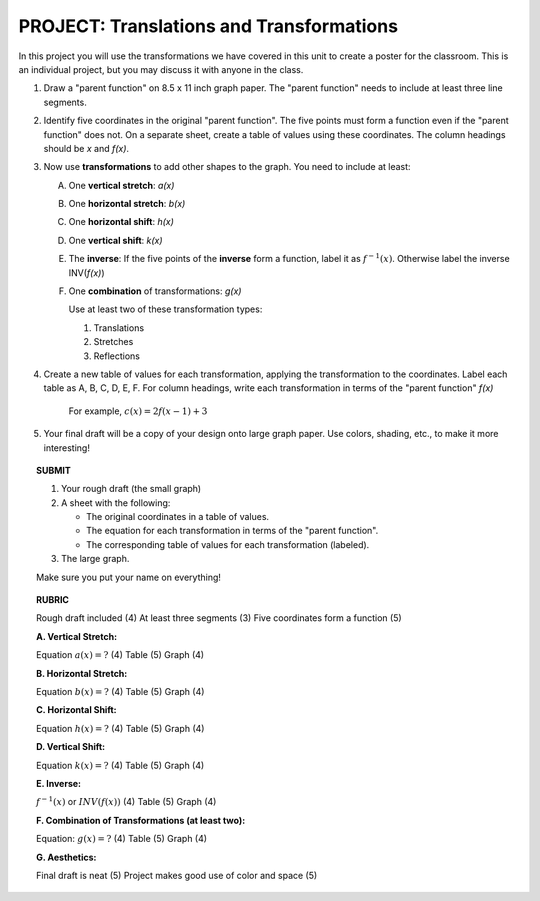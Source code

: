 


PROJECT: Translations and Transformations
=========================================

In this project you will use the transformations we have covered in this unit
to create a poster for the classroom. This is an individual project, but you 
may discuss it with anyone in the class.

1. Draw a "parent function" on 8.5 x 11 inch graph paper. The "parent function"
   needs to include at least three line segments.

2. Identify five coordinates in the original "parent function". The five points
   must form a function even if the "parent function" does not. On a separate
   sheet, create a table of values using these coordinates. The column headings
   should be *x* and *f(x)*.
   
3. Now use **transformations** to add other shapes to the graph.
   You need to include at least:
   
   A. One **vertical stretch**: *a(x)*
   B. One **horizontal stretch**: *b(x)*
   C. One **horizontal shift**: *h(x)*
   D. One **vertical shift**: *k(x)*
   E. The **inverse**: If the five points of the **inverse** form a function, 
      label it as :math:`f^{-1}(x)`.
      Otherwise label the inverse INV(*f(x)*)
   F. One **combination** of transformations: *g(x)*
      
      Use at least two of these transformation types:
      
      (1) Translations
      (2) Stretches
      (3) Reflections
      
4. Create a new table of values for each transformation, applying the 
   transformation to the coordinates. Label each table as A, B, C, D, E, F.
   For column headings, write each transformation in terms of the "parent 
   function" *f(x)*
   
       For example, :math:`c(x) = 2f(x-1)+3`
   
5. Your final draft will be a copy of your design onto large graph paper. 
   Use colors, shading, etc., to make it more interesting!
   
.. topic:: SUBMIT

    1. Your rough draft (the small graph)
    2. A sheet with the following:

       * The original coordinates in a table of values.
       * The equation for each transformation in terms of the "parent function".
       * The corresponding table of values for each transformation (labeled).

    3. The large graph.

    Make sure you put your name on everything!

.. raw:: pdf

    PageBreak    

.. topic:: RUBRIC

    Rough draft included (4) At least three segments (3) Five coordinates form a function (5)
    
    **A. Vertical Stretch:**
    
    Equation :math:`a(x)=?` (4) Table (5) Graph (4)

    **B. Horizontal Stretch:**
    
    Equation :math:`b(x)=?` (4) Table (5) Graph (4)

    **C. Horizontal Shift:**
    
    Equation :math:`h(x)=?` (4) Table (5) Graph (4)

    **D. Vertical Shift:**
    
    Equation :math:`k(x)=?` (4) Table (5) Graph (4)

    **E. Inverse:**

    :math:`f^{-1}(x)` or :math:`INV(f(x))`  (4) Table (5) Graph (4)

    **F. Combination of Transformations (at least two):**
    
    Equation: :math:`g(x)=?` (4) Table (5) Graph (4)
    
    **G. Aesthetics:**
    
    Final draft is neat (5) Project makes good use of color and space (5)


    
    

